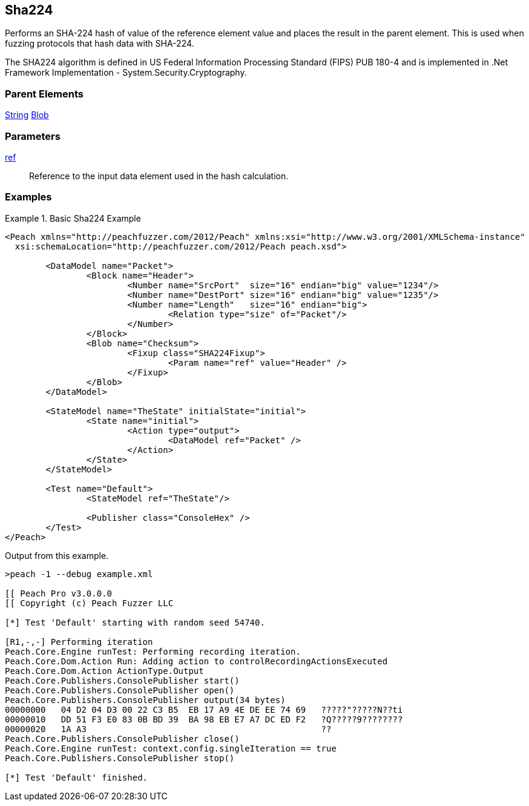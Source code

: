 <<<
[[Fixups_SHA224Fixup]]
== Sha224

// Reviewed:
//  - 02/18/2014: Seth & Adam: Outlined
// Expand description to include use case "This is used when fuzzing {0} protocols"
// Give full pit to run using hex publisher, test works
// List Parent element types
// Blob

// Updated:
// - 02/18/2014: Mick
// Added full examples

Performs an SHA-224 hash of value of the reference element value and places the result in the parent element. This is used when fuzzing protocols that hash data with SHA-224.

The SHA224 algorithm is defined in US Federal Information Processing Standard (FIPS) PUB 180-4 and is implemented in .Net Framework Implementation - System.Security.Cryptography.

=== Parent Elements

xref:String[String]
xref:Blob[Blob]

=== Parameters

xref:ref[ref]:: Reference to the input data element used in the hash calculation.

=== Examples

.Basic Sha224 Example
==========================
[source,xml]
----
<Peach xmlns="http://peachfuzzer.com/2012/Peach" xmlns:xsi="http://www.w3.org/2001/XMLSchema-instance"
  xsi:schemaLocation="http://peachfuzzer.com/2012/Peach peach.xsd">

	<DataModel name="Packet">
		<Block name="Header">
			<Number name="SrcPort"  size="16" endian="big" value="1234"/>
			<Number name="DestPort" size="16" endian="big" value="1235"/>
			<Number name="Length"   size="16" endian="big">
				<Relation type="size" of="Packet"/>
			</Number>
		</Block>
		<Blob name="Checksum">
			<Fixup class="SHA224Fixup">
				<Param name="ref" value="Header" />
			</Fixup>
		</Blob>
	</DataModel>

	<StateModel name="TheState" initialState="initial">
		<State name="initial">
			<Action type="output">
				<DataModel ref="Packet" />
			</Action>
		</State>
	</StateModel>

	<Test name="Default">
		<StateModel ref="TheState"/>

		<Publisher class="ConsoleHex" />
	</Test>
</Peach>
----

Output from this example.

----
>peach -1 --debug example.xml

[[ Peach Pro v3.0.0.0
[[ Copyright (c) Peach Fuzzer LLC

[*] Test 'Default' starting with random seed 54740.

[R1,-,-] Performing iteration
Peach.Core.Engine runTest: Performing recording iteration.
Peach.Core.Dom.Action Run: Adding action to controlRecordingActionsExecuted
Peach.Core.Dom.Action ActionType.Output
Peach.Core.Publishers.ConsolePublisher start()
Peach.Core.Publishers.ConsolePublisher open()
Peach.Core.Publishers.ConsolePublisher output(34 bytes)
00000000   04 D2 04 D3 00 22 C3 B5  EB 17 A9 4E DE EE 74 69   ?????"?????N??ti
00000010   DD 51 F3 E0 83 0B BD 39  BA 98 EB E7 A7 DC ED F2   ?Q?????9????????
00000020   1A A3                                              ??
Peach.Core.Publishers.ConsolePublisher close()
Peach.Core.Engine runTest: context.config.singleIteration == true
Peach.Core.Publishers.ConsolePublisher stop()

[*] Test 'Default' finished.
----
==========================
